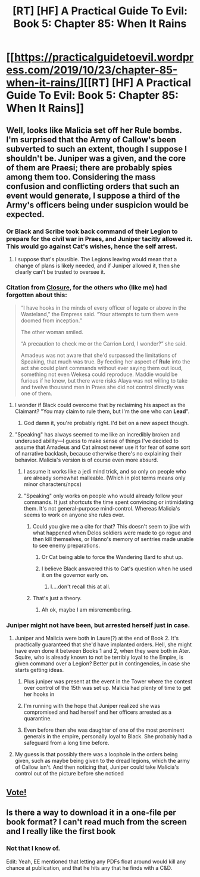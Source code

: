 #+TITLE: [RT] [HF] A Practical Guide To Evil: Book 5: Chapter 85: When It Rains

* [[https://practicalguidetoevil.wordpress.com/2019/10/23/chapter-85-when-it-rains/][[RT] [HF] A Practical Guide To Evil: Book 5: Chapter 85: When It Rains]]
:PROPERTIES:
:Author: Academic_Jellyfish
:Score: 71
:DateUnix: 1571804122.0
:DateShort: 2019-Oct-23
:END:

** Well, looks like Malicia set off her *Rule* bombs. I'm surprised that the Army of Callow's been subverted to such an extent, though I suppose I shouldn't be. Juniper was a given, and the core of them are Praesi; there are probably spies among them too. Considering the mass confusion and conflicting orders that such an event would generate, I suppose a third of the Army's officers being under suspicion would be expected.
:PROPERTIES:
:Author: Academic_Jellyfish
:Score: 22
:DateUnix: 1571804215.0
:DateShort: 2019-Oct-23
:END:

*** Or Black and Scribe took back command of their Legion to prepare for the civil war in Praes, and Juniper tacitly allowed it. This would go against Cat's wishes, hence the self arrest.
:PROPERTIES:
:Author: Mountebank
:Score: 22
:DateUnix: 1571804666.0
:DateShort: 2019-Oct-23
:END:

**** I suppose that's plausible. The Legions leaving would mean that a change of plans is likely needed, and if Juniper allowed it, then she clearly can't be trusted to oversee it.
:PROPERTIES:
:Author: Academic_Jellyfish
:Score: 8
:DateUnix: 1571805398.0
:DateShort: 2019-Oct-23
:END:


*** Citation from [[https://practicalguidetoevil.wordpress.com/2017/09/04/closure/][Closure]], for the others who (like me) had forgotten about this:

#+begin_quote
  “I have hooks in the minds of every officer of legate or above in the Wasteland,” the Empress said. “Your attempts to turn them were doomed from inception.”

  The other woman smiled.

  “A precaution to check me or the Carrion Lord, I wonder?” she said.

  Amadeus was not aware that she'd surpassed the limitations of Speaking, that much was true. By feeding her aspect of *Rule* into the act she could plant commands without ever saying them out loud, something not even Wekesa could reproduce. Maddie would be furious if he knew, but there were risks Alaya was not willing to take and twelve thousand men in Praes she did not control directly was one of them.
#+end_quote
:PROPERTIES:
:Author: bubby_cat2
:Score: 13
:DateUnix: 1571838109.0
:DateShort: 2019-Oct-23
:END:

**** I wonder if Black could overcome that by reclaiming his aspect as the Claimant? "You may claim to rule them, but I'm the one who can *Lead*".
:PROPERTIES:
:Author: Iconochasm
:Score: 10
:DateUnix: 1571844197.0
:DateShort: 2019-Oct-23
:END:

***** God damn it, you're probably right. I'd bet on a new aspect though.
:PROPERTIES:
:Author: Academic_Jellyfish
:Score: 2
:DateUnix: 1571888453.0
:DateShort: 2019-Oct-24
:END:


**** "Speaking" has always seemed to me like an incredibly broken and underused ability---I guess to make sense of things I've decided to assume that Amadeus and Cat almost never use it for fear of some sort of narrative backlash, because otherwise there's no explaining their behavior. Malicia's version is of course even more absurd.
:PROPERTIES:
:Author: RidesThe7
:Score: 4
:DateUnix: 1571848110.0
:DateShort: 2019-Oct-23
:END:

***** I assume it works like a jedi mind trick, and so only on people who are already somewhat malleable. (Which in plot terms means only minor characters/npcs)
:PROPERTIES:
:Score: 2
:DateUnix: 1571928026.0
:DateShort: 2019-Oct-24
:END:


***** "Speaking" only works on people who would already follow your commands. It just shortcuts the time spent convincing or intimidating them. It's not general-purpose mind-control. Whereas Malicia's seems to work on anyone she rules over.
:PROPERTIES:
:Author: lordcirth
:Score: 1
:DateUnix: 1571860246.0
:DateShort: 2019-Oct-23
:END:

****** Could you give me a cite for that? This doesn't seem to jibe with what happened when Delos soldiers were made to go rogue and then kill themselves, or Hanno's memory of sentries made unable to see enemy preparations.
:PROPERTIES:
:Author: RidesThe7
:Score: 10
:DateUnix: 1571861045.0
:DateShort: 2019-Oct-23
:END:

******* Or Cat being able to force the Wandering Bard to shut up.
:PROPERTIES:
:Author: paradoxinclination
:Score: 3
:DateUnix: 1571862102.0
:DateShort: 2019-Oct-23
:END:


******* I believe Black answered this to Cat's question when he used it on the governor early on.
:PROPERTIES:
:Author: lordcirth
:Score: 0
:DateUnix: 1571863294.0
:DateShort: 2019-Oct-24
:END:

******** I....don't recall this at all.
:PROPERTIES:
:Author: RidesThe7
:Score: 4
:DateUnix: 1571863937.0
:DateShort: 2019-Oct-24
:END:


****** That's just a theory.
:PROPERTIES:
:Author: Academic_Jellyfish
:Score: 1
:DateUnix: 1571888422.0
:DateShort: 2019-Oct-24
:END:

******* Ah ok, maybe I am misremembering.
:PROPERTIES:
:Author: lordcirth
:Score: 1
:DateUnix: 1571890243.0
:DateShort: 2019-Oct-24
:END:


*** Juniper might not have been, but arrested herself just in case.
:PROPERTIES:
:Author: werafdsaew
:Score: 6
:DateUnix: 1571805445.0
:DateShort: 2019-Oct-23
:END:

**** Juniper and Malicia were both in Laure(?) at the end of Book 2. It's practically guaranteed that she'd have implanted orders. Hell, she might have even done it between Books 1 and 2, when they were both in Ater. Squire, who is already known to not be terribly loyal to the Empire, is given command over a Legion? Better put in contingencies, in case she starts getting ideas.
:PROPERTIES:
:Author: Academic_Jellyfish
:Score: 13
:DateUnix: 1571805696.0
:DateShort: 2019-Oct-23
:END:

***** Plus juniper was present at the event in the Tower where the contest over control of the 15th was set up. Malicia had plenty of time to get her hooks in
:PROPERTIES:
:Author: linknmike
:Score: 3
:DateUnix: 1571849778.0
:DateShort: 2019-Oct-23
:END:


***** I'm running with the hope that Juniper realized she was compromised and had herself and her officers arrested as a quarantine.
:PROPERTIES:
:Author: tahoebyker
:Score: 1
:DateUnix: 1571858301.0
:DateShort: 2019-Oct-23
:END:


***** Even before then she was daughter of one of the most prominent generals in the empire, personally loyal to Black. She probably had a safeguard from a long time before.
:PROPERTIES:
:Score: 1
:DateUnix: 1571928098.0
:DateShort: 2019-Oct-24
:END:


**** My guess is that possibly there was a loophole in the orders being given, such as maybe being given to the dread legions, which the army of Callow isn't. And then noticing that, Juniper could take Malicia's control out of the picture before she noticed
:PROPERTIES:
:Author: Halinn
:Score: 1
:DateUnix: 1571972265.0
:DateShort: 2019-Oct-25
:END:


** [[http://topwebfiction.com/vote.php?for=a-practical-guide-to-evil][Vote!]]
:PROPERTIES:
:Author: Academic_Jellyfish
:Score: 2
:DateUnix: 1571804343.0
:DateShort: 2019-Oct-23
:END:


** Is there a way to download it in a one-file per book format? I can't read much from the screen and I really like the first book
:PROPERTIES:
:Author: gogishvilli001
:Score: 1
:DateUnix: 1572090752.0
:DateShort: 2019-Oct-26
:END:

*** Not that I know of.

Edit: Yeah, EE mentioned that letting any PDFs float around would kill any chance at publication, and that he hits any that he finds with a C&D.
:PROPERTIES:
:Author: Academic_Jellyfish
:Score: 3
:DateUnix: 1572240766.0
:DateShort: 2019-Oct-28
:END:
